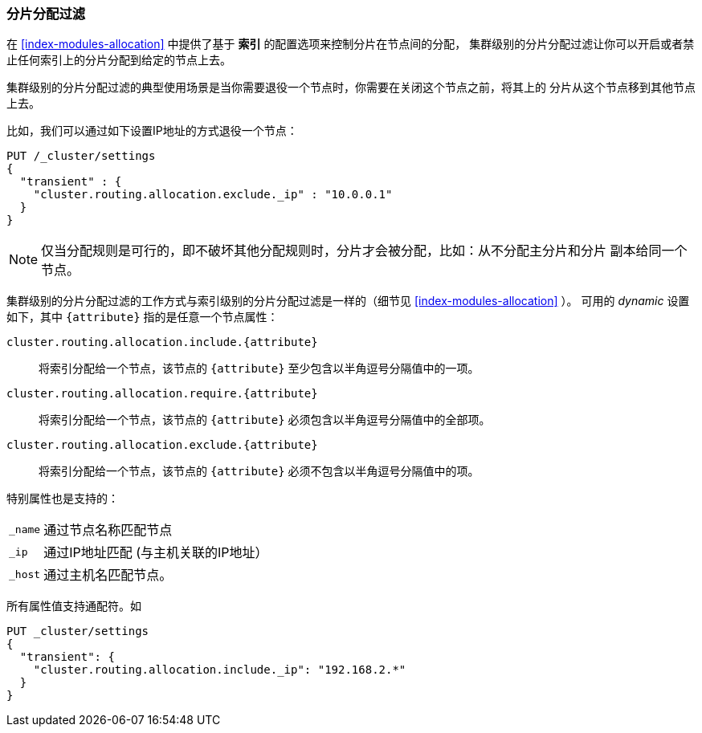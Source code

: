 [[allocation-filtering]]
=== 分片分配过滤

在 <<index-modules-allocation>> 中提供了基于 *索引* 的配置选项来控制分片在节点间的分配，
集群级别的分片分配过滤让你可以开启或者禁止任何索引上的分片分配到给定的节点上去。

集群级别的分片分配过滤的典型使用场景是当你需要退役一个节点时，你需要在关闭这个节点之前，将其上的
分片从这个节点移到其他节点上去。

比如，我们可以通过如下设置IP地址的方式退役一个节点：
[source,js]
--------------------------------------------------
PUT /_cluster/settings
{
  "transient" : {
    "cluster.routing.allocation.exclude._ip" : "10.0.0.1"
  }
}
--------------------------------------------------
// AUTOSENSE

NOTE: 仅当分配规则是可行的，即不破坏其他分配规则时，分片才会被分配，比如：从不分配主分片和分片
副本给同一个节点。

集群级别的分片分配过滤的工作方式与索引级别的分片分配过滤是一样的（细节见
 <<index-modules-allocation>> ）。
可用的 _dynamic_ 设置如下，其中  `{attribute}` 指的是任意一个节点属性：

`cluster.routing.allocation.include.{attribute}`::

    将索引分配给一个节点，该节点的 `{attribute}` 至少包含以半角逗号分隔值中的一项。


`cluster.routing.allocation.require.{attribute}`::

    将索引分配给一个节点，该节点的 `{attribute}` 必须包含以半角逗号分隔值中的全部项。

`cluster.routing.allocation.exclude.{attribute}`::

    将索引分配给一个节点，该节点的 `{attribute}` 必须不包含以半角逗号分隔值中的项。

特别属性也是支持的：

[horizontal]
`_name`::   通过节点名称匹配节点
`_ip`::     通过IP地址匹配 (与主机关联的IP地址）
`_host`::   通过主机名匹配节点。

所有属性值支持通配符。如
[source,js]
------------------------
PUT _cluster/settings
{
  "transient": {
    "cluster.routing.allocation.include._ip": "192.168.2.*"
  }
}
------------------------
// AUTOSENSE
